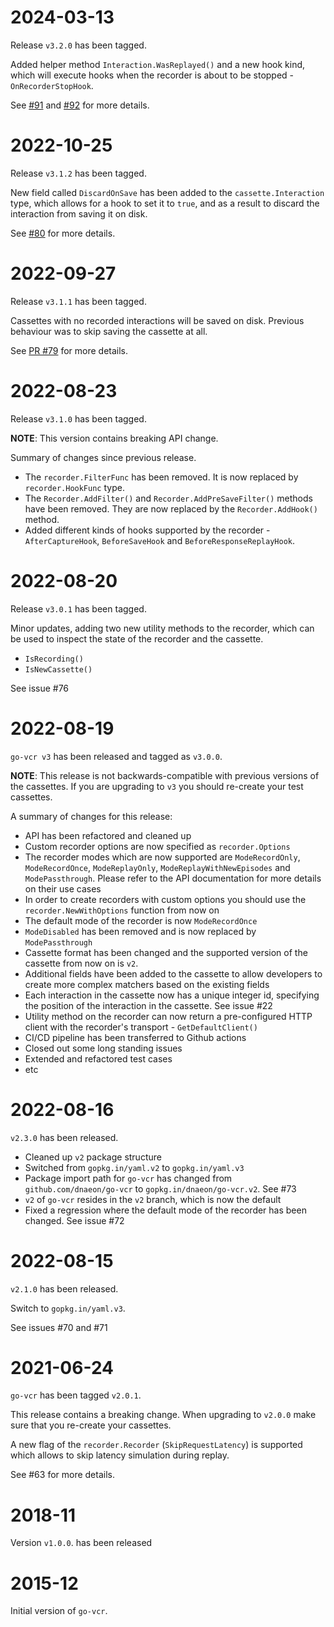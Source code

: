 * 2024-03-13

Release =v3.2.0= has been tagged.

Added helper method =Interaction.WasReplayed()= and a new hook kind, which will
execute hooks when the recorder is about to be stopped - =OnRecorderStopHook=.

See [[https://github.com/dnaeon/go-vcr/issues/91][#91]] and [[https://github.com/dnaeon/go-vcr/issues/92][#92]] for more details.

* 2022-10-25

Release =v3.1.2= has been tagged.

New field called =DiscardOnSave= has been added to the
=cassette.Interaction= type, which allows for a hook to set it to
=true=, and as a result to discard the interaction from saving it on
disk.

See [[https://github.com/dnaeon/go-vcr/issues/80][#80]] for more details.

* 2022-09-27

Release =v3.1.1= has been tagged.

Cassettes with no recorded interactions will be saved on
disk. Previous behaviour was to skip saving the cassette at all.

See [[https://github.com/dnaeon/go-vcr/pull/79][PR #79]] for more details.

* 2022-08-23

Release =v3.1.0= has been tagged.

**NOTE**: This version contains breaking API change.

Summary of changes since previous release.

- The =recorder.FilterFunc= has been removed. It is now replaced by
  =recorder.HookFunc= type.
- The =Recorder.AddFilter()= and =Recorder.AddPreSaveFilter()= methods
  have been removed. They are now replaced by the =Recorder.AddHook()=
  method.
- Added different kinds of hooks supported by the recorder -
  =AfterCaptureHook=, =BeforeSaveHook= and =BeforeResponseReplayHook=.

* 2022-08-20

Release =v3.0.1= has been tagged.

Minor updates, adding two new utility methods to the recorder, which
can be used to inspect the state of the recorder and the cassette.

- =IsRecording()=
- =IsNewCassette()=

See issue #76

* 2022-08-19

=go-vcr v3= has been released and tagged as =v3.0.0=.

**NOTE**: This release is not backwards-compatible with previous
versions of the cassettes. If you are upgrading to =v3= you should
re-create your test cassettes.

A summary of changes for this release:

- API has been refactored and cleaned up
- Custom recorder options are now specified as =recorder.Options=
- The recorder modes which are now supported are =ModeRecordOnly=,
  =ModeRecordOnce=, =ModeReplayOnly=, =ModeReplayWithNewEpisodes= and
  =ModePassthrough=. Please refer to the API documentation for more
  details on their use cases
- In order to create recorders with custom options you should use the
  =recorder.NewWithOptions= function from now on
- The default mode of the recorder is now =ModeRecordOnce=
- =ModeDisabled= has been removed and is now replaced by
  =ModePassthrough=
- Cassette format has been changed and the supported version of the
  cassette from now on is =v2=.
- Additional fields have been added to the cassette to allow
  developers to create more complex matchers based on the existing
  fields
- Each interaction in the cassette now has a unique integer id,
  specifying the position of the interaction in the cassette. See
  issue #22
- Utility method on the recorder can now return a pre-configured HTTP
  client with the recorder's transport - =GetDefaultClient()=
- CI/CD pipeline has been transferred to Github actions
- Closed out some long standing issues
- Extended and refactored test cases
- etc

* 2022-08-16

=v2.3.0= has been released.

- Cleaned up =v2= package structure
- Switched from =gopkg.in/yaml.v2= to =gopkg.in/yaml.v3=
- Package import path for =go-vcr= has changed from
  =github.com/dnaeon/go-vcr= to =gopkg.in/dnaeon/go-vcr.v2=. See #73
- =v2= of =go-vcr= resides in the =v2= branch, which is now the default
- Fixed a regression where the default mode of the recorder has been
  changed. See issue #72

* 2022-08-15

=v2.1.0= has been released.

Switch to =gopkg.in/yaml.v3=.

See issues #70 and #71

* 2021-06-24

=go-vcr= has been tagged =v2.0.1=.

This release contains a breaking change. When upgrading to =v2.0.0=
make sure that you re-create your cassettes.

A new flag of the =recorder.Recorder= (=SkipRequestLatency=) is
supported which allows to skip latency simulation during replay.

See #63 for more details.

* 2018-11

Version =v1.0.0=. has been released

* 2015-12

Initial version of =go-vcr=.
